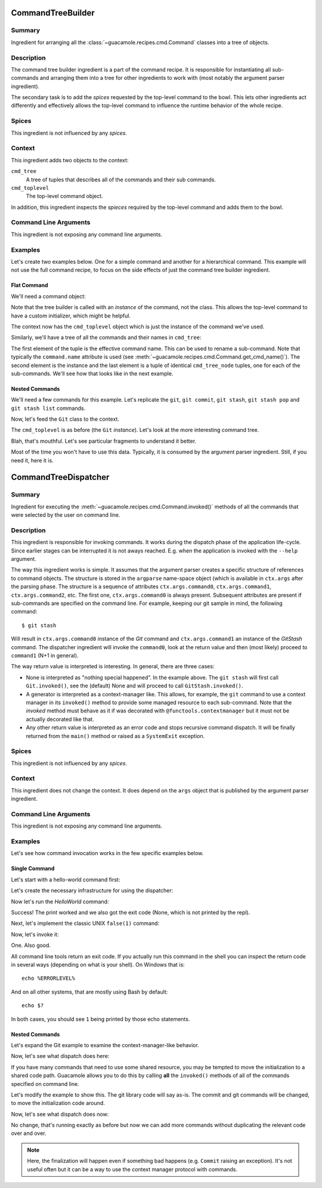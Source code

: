 ==================
CommandTreeBuilder
==================

Summary
=======

Ingredient for arranging all the :class:`~guacamole.recipes.cmd.Command`
classes into a tree of objects.

Description
===========

The command tree builder ingredient is a part of the command recipe. It is
responsible for instantiating all sub-commands and arranging them into a tree
for other ingredients to work with (most notably the argument parser
ingredient).

The secondary task is to add the *spices* requested by the top-level command to
the bowl.  This lets other ingredients act differently and effectively allows
the top-level command to influence the runtime behavior of the whole recipe.

Spices
======

This ingredient is not influenced by any *spices*.

Context
=======

This ingredient adds two objects to the context:

``cmd_tree``
    A tree of tuples that describes all of the commands and their sub commands.
``cmd_toplevel``
    The top-level command object.

In addition, this ingredient inspects the *spieces* required by the top-level
command and adds them to the bowl.

.. todo::
    Add a reference to an article about spices here.

Command Line Arguments
======================

This ingredient is not exposing any command line arguments.

Examples
========

Let's create two examples below. One for a simple command and another for a
hierarchical command. This example will not use the full command recipe, to
focus on the side effects of just the command tree builder ingredient.

Flat Command
------------

We'll need a command object:

.. doctest::

    >>> from guacamole.recipes.cmd import Command
    >>> class HelloWorld(Command):
    ...     pass

Note that the tree builder is called with an *instance* of the command, not the
class. This allows the top-level command to have a custom initializer, which
might be helpful.

.. doctest::

    >>> from guacamole.core import Context
    >>> from guacamole.ingredients import cmdtree 
    >>> ctx = Context()
    >>> cmdtree.CommandTreeBuilder(HelloWorld()).added(ctx)

The context now has the ``cmd_toplevel`` object which is just the instance of
the command we've used.

.. doctest::

    >>> ctx.cmd_toplevel
    <HelloWorld>

Similarly, we'll have a tree of all the commands and their names in ``cmd_tree``:

.. doctest::

    >>> ctx.cmd_tree
    cmd_tree_node(cmd_name=None, cmd_obj=<HelloWorld>, children=())

The first element of the tuple is the effective command name. This can be used
to rename a sub-command. Note that typically the ``command.name`` attribute is
used (see :meth:`~guacamole.recipes.cmd.Command.get_cmd_name()`). The second
element is the instance and the last element is a tuple of identical
``cmd_tree_node`` tuples, one for each of the sub-commands. We'll see how that
looks like in the next example.

Nested Commands
---------------

We'll need a few commands for this example. Let's replicate the ``git``, ``git
commit``, ``git stash``, ``git stash pop`` and ``git stash list`` commands.

.. doctest::

    >>> from guacamole.recipes.cmd import Command
    >>> class StashList(Command):
    ...     pass
    >>> class StashPop(Command):
    ...     pass
    >>> class Stash(Command):
    ...     sub_commands = (('list', StashList), ('pop', StashPop))
    >>> class Commit(Command):
    ...     pass
    >>> class Git(Command):
    ...     sub_commands = (('commit', Commit), ('stash', Stash))

Now, let's feed the ``Git`` class to the context.

.. doctest::

    >>> from guacamole.core import Context
    >>> from guacamole.ingredients import cmdtree 
    >>> ctx = Context()
    >>> cmdtree.CommandTreeBuilder(Git()).added(ctx)

The ``cmd_toplevel`` is as before (the ``Git`` *instance*). Let's look at the
more interesting command tree.

.. doctest::
    :options: +NORMALIZE_WHITESPACE

    >>> ctx.cmd_tree
    cmd_tree_node(cmd_name=None, cmd_obj=<Git>,
        children=(cmd_tree_node(cmd_name='commit', cmd_obj=<Commit>,
        children=()), cmd_tree_node(cmd_name='stash',
        cmd_obj=<Stash>, children=(cmd_tree_node(cmd_name='list',
        cmd_obj=<StashList>, children=()), cmd_tree_node(cmd_name='pop',
        cmd_obj=<StashPop>, children=())))))

Blah, that's mouthful. Let's see particular fragments to understand it better.

.. doctest::

    >>> ctx.cmd_tree.children[0].cmd_name
    'commit'
    >>> ctx.cmd_tree.children[1].cmd_name
    'stash'
    >>> ctx.cmd_tree.children[1].children[0].cmd_name
    'list'
    >>> ctx.cmd_tree.children[1].children[1].cmd_name
    'pop'

Most of the time you won't have to use this data. Typically, it is consumed by
the argument parser ingredient. Still, if you need it, here it is.

=====================
CommandTreeDispatcher
=====================

Summary
=======

Ingredient for executing the :meth:`~guacamole.recipes.cmd.Command.invoked()`
methods of all the commands that were selected by the user on command line.

Description
===========

This ingredient is responsible for invoking commands. It works during the
dispatch phase of the application life-cycle. Since earlier stages can be
interrupted it is not aways reached. E.g. when the application is invoked with
the ``--help`` argument.

The way this ingredient works is simple. It assumes that the argument parser
creates a specific structure of references to command objects. The structure is
stored in the ``argparse`` name-space object (which is available in
``ctx.args`` after the parsing phase. The structure is a sequence of attributes
``ctx.args.command0``, ``ctx.args.command1``, ``ctx.args.command2``, etc. The
first one, ``ctx.args.command0`` is always present. Subsequent attributes are
present if sub-commands are specified on the command line. For example, keeping
our git sample in mind, the following command::

    $ git stash

Will result in ``ctx.args.command0`` instance of the `Git` command and
``ctx.args.command1`` an instance of the `GitStash` command. The dispatcher
ingredient will invoke the ``command0``, look at the return value and then
(most likely) proceed to ``command1`` (N+1 in general).

The way return value is interpreted is interesting. In general, there are three cases:

- None is interpreted as "nothing special happened". In the example above. The
  ``git stash`` will first call ``Git.invoked()``, see the (default) None and
  will proceed to call ``GitStash.invoked()``.
- A generator is interpreted as a context-manager like. This allows, for
  example, the ``git`` command to use a context manager in its ``invoked()``
  method to provide some managed resource to each sub-command. Note that the
  `invoked` method must behave as it if was decorated with
  ``@functools.contextmanager`` but it must not be actually decorated like
  that.
- Any other return value is interpreted as an error code and stops recursive
  command dispatch. It will be finally returned from the ``main()`` method or
  raised as a ``SystemExit`` exception.

Spices
======

This ingredient is not influenced by any *spices*.

Context
=======

This ingredient does not change the context. It does depend on the ``args``
object that is published by the argument parser ingredient.

Command Line Arguments
======================

This ingredient is not exposing any command line arguments.

Examples
========

Let's see how command invocation works in the few specific examples below.

Single Command
--------------

Let's start with a hello-world command first:

.. doctest::

    >>> from guacamole.recipes.cmd import Command
    >>> class HelloWorld(Command):
    ...     def invoked(self, ctx):
    ...         print("Hello World")

Let's create the necessary infrastructure for using the dispatcher:

.. doctest::

    >>> import argparse
    >>> from guacamole.core import Context
    >>> from guacamole.ingredients import cmdtree 
    >>> ctx = Context()
    >>> ctx.args = argparse.Namespace()

Now let's run the `HelloWorld` command:

.. doctest::

    >>> ctx.args.command0 = HelloWorld()
    >>> cmdtree.CommandTreeDispatcher().dispatch(ctx)
    Hello World

Success! The print worked and we also got the exit code (None, which is not
printed by the repl).

Next, let's implement the classic UNIX ``false(1)`` command:

.. doctest::

    >>> class false(Command):
    ...     def invoked(self, ctx):
    ...         return 1

Now, let's invoke it:

.. doctest::

    >>> ctx.args.command0 = false()
    >>> cmdtree.CommandTreeDispatcher().dispatch(ctx)
    1

One. Also good.

All command line tools return an exit code. If you actually run this command in
the shell you can inspect the return code in several ways (depending on what is
your shell). On Windows that is::

    echo %ERRORLEVEL%

And on all other systems, that are mostly using Bash by default::

    echo $?

In both cases, you should see ``1`` being printed by those echo statements.

Nested Commands
---------------

Let's expand the Git example to examine the context-manager-like behavior.

.. doctest::

    >>> class GitLibrary(object):
    ...     def __enter__(self):
    ...         print("Git initialized")
    ...         return self
    ...     def __exit__(self, *args):
    ...         print("Git finalized")
    ...     def commit(self):
    ...         print("Using git to commit")

    >>> class Commit(Command):
    ...     def invoked(self, ctx):
    ...         with GitLibrary() as git:
    ...             git.commit()

    >>> class Git(Command):
    ...     sub_commands = (('commit', Commit),)

Now, let's see what dispatch does here:

.. doctest::

    >>> ctx.args.command0 = Git()
    >>> ctx.args.command1 = Commit()
    >>> cmdtree.CommandTreeDispatcher().dispatch(ctx)
    Git initialized
    Using git to commit
    Git finalized

If you have many commands that need to use some shared resource, you may be
tempted to move the initialization to a shared code path. Guacamole allows you
to do this by calling **all** the ``invoked()`` methods of all of the commands
specified on command line.

Let's modify the example to show this. The git library code will say as-is. The
commit and git commands will be changed, to move the initialization code
around.

.. doctest::

    >>> class Commit(Command):
    ...     def invoked(self, ctx):
    ...         ctx.git.commit()

    >>> class Git(Command):
    ...     sub_commands = (('commit', Commit),)
    ...     def invoked(self, ctx):
    ...         with GitLibrary() as git:
    ...             ctx.git = git
    ...             yield

Now, let's see what dispatch does now:

.. doctest::

    >>> ctx.args.command0 = Git()
    >>> ctx.args.command1 = Commit()
    >>> cmdtree.CommandTreeDispatcher().dispatch(ctx)
    Git initialized
    Using git to commit
    Git finalized

No change, that's running exactly as before but now we can add more commands
without duplicating the relevant code over and over.

.. note::

    Here, the finalization will happen even if something bad happens (e.g.
    ``Commit`` raising an exception). It's not useful often but it can be a way
    to use the context manager protocol with commands.
